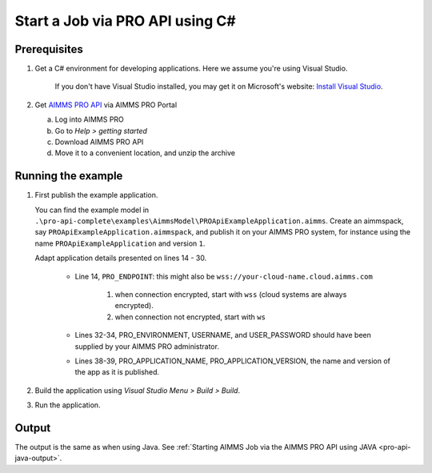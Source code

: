 Start a Job via PRO API using C#
===================================================

.. meta::
    :description: Starting an AIMMS job via the AIMMS PRO API using C#.
    :keywords: C#, pro api

Prerequisites
--------------

#. Get a C# environment for developing applications. Here we assume you're using Visual Studio. 

    If you don't have Visual Studio installed, you may get it on Microsoft's website: `Install Visual Studio <https://visualstudio.microsoft.com/vs/express/>`_.

#. Get `AIMMS PRO API <https://documentation.aimms.com/pro/api.html>`_ via AIMMS PRO Portal

   a. Log into AIMMS PRO

   #. Go to *Help > getting started*
   
   #. Download AIMMS PRO API

   #. Move it to a convenient location, and unzip the archive
 

Running the example
-------------------

#.  First publish the example application.

    You can find the example model in ``.\pro-api-complete\examples\AimmsModel\PROApiExampleApplication.aimms``.
    Create an aimmspack, say ``PROApiExampleApplication.aimmspack``, and publish it on your AIMMS PRO system, for instance using the name ``PROApiExampleApplication`` and version ``1``. 

    Adapt application details presented on lines 14 - 30.
    
        .. images/AdaptingConnectionDetailsCS.png
    
        * Line 14, ``PRO_ENDPOINT``: this might also be ``wss://your-cloud-name.cloud.aimms.com`` 
        
            #. when connection encrypted, start with ``wss`` (cloud systems are always encrypted).
            
            #. when connection not encrypted, start with ``ws``
           
        
        * Lines 32-34, PRO_ENVIRONMENT, USERNAME, and USER_PASSWORD should have been supplied by your AIMMS PRO administrator.
        
        * Lines 38-39, PRO_APPLICATION_NAME, PRO_APPLICATION_VERSION, the name and version of the app as it is published.

#.  Build the application using *Visual Studio Menu > Build > Build*.

#.  Run the application.

Output
------

The output is the same as when using Java. See :ref:`Starting AIMMS Job via the AIMMS PRO API using JAVA <pro-api-java-output>`.





